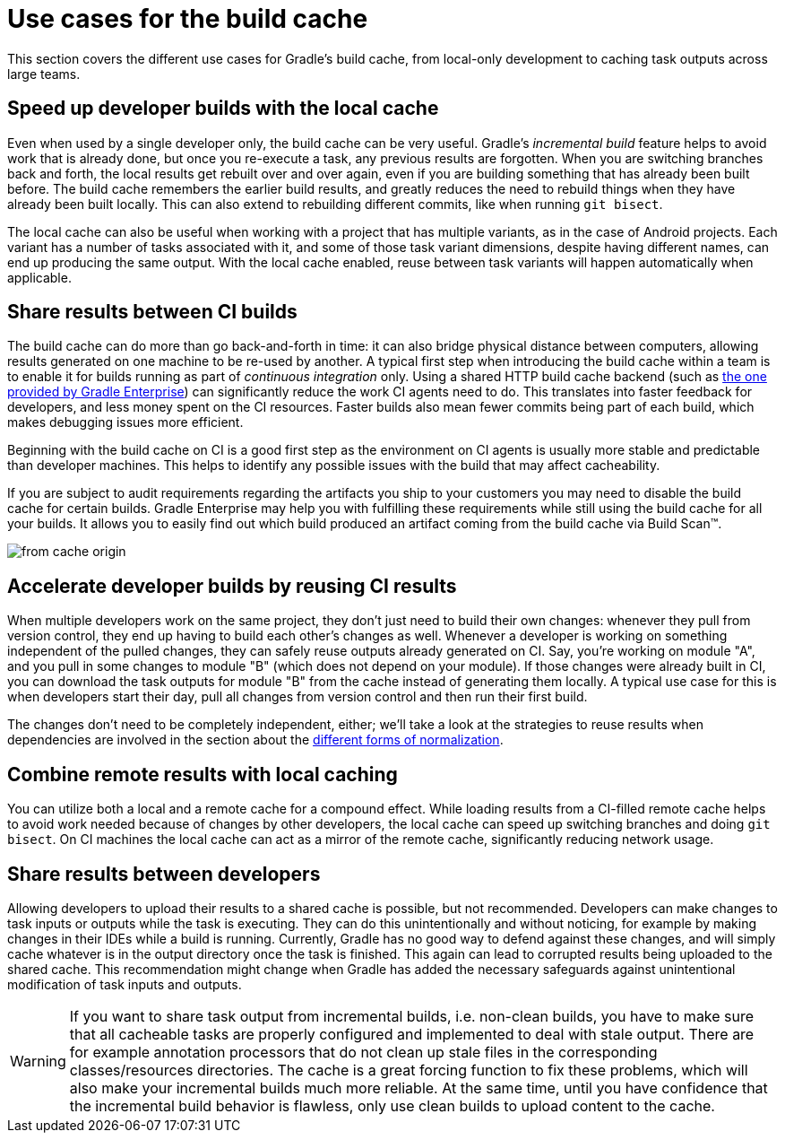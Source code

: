 [[use_cases_cache]]
= Use cases for the build cache

This section covers the different use cases for Gradle’s build cache, from local-only development to caching task outputs across large teams.

== Speed up developer builds with the local cache

Even when used by a single developer only, the build cache can be very useful.
Gradle's _incremental build_ feature helps to avoid work that is already done, but once you re-execute a task, any previous results are forgotten.
When you are switching branches back and forth, the local results get rebuilt over and over again, even if you are building something that has already been built before.
The build cache remembers the earlier build results, and greatly reduces the need to rebuild things when they have already been built locally.
This can also extend to rebuilding different commits, like when running `git bisect`.

The local cache can also be useful when working with a project that has multiple variants, as in the case of Android projects. Each variant has a number of tasks associated with it, and some of those task variant dimensions, despite having different names, can end up producing the same output. With the local cache enabled, reuse between task variants will happen automatically when applicable.

[[share_results_between_ci_builds]]
== Share results between CI builds

The build cache can do more than go back-and-forth in time: it can also bridge physical distance between computers, allowing results generated on one machine to be re-used by another.
A typical first step when introducing the build cache within a team is to enable it for builds running as part of _continuous integration_ only. Using a shared HTTP build cache backend (such as https://gradle.com/build-cache/[the one provided by Gradle Enterprise]) can significantly reduce the work CI agents need to do.
This translates into faster feedback for developers, and less money spent on the CI resources.
Faster builds also mean fewer commits being part of each build, which makes debugging issues more efficient.

Beginning with the build cache on CI is a good first step as the environment on CI agents is usually more stable and predictable than developer machines.
This helps to identify any possible issues with the build that may affect cacheability.

If you are subject to audit requirements regarding the artifacts you ship to your customers you may need to disable the build cache for certain builds.
Gradle Enterprise may help you with fulfilling these requirements while still using the build cache for all your builds.
It allows you to easily find out which build produced an artifact coming from the build cache via Build Scan™.

[.screenshot]
image::build-cache/from-cache-origin.png[]

== Accelerate developer builds by reusing CI results

When multiple developers work on the same project, they don't just need to build their own changes: whenever they pull from version control, they end up having to build each other's changes as well.
Whenever a developer is working on something independent of the pulled changes, they can safely reuse outputs already generated on CI.
Say, you're working on module "A", and you pull in some changes to module "B" (which does not depend on your module).
If those changes were already built in CI, you can download the task outputs for module "B" from the cache instead of generating them locally.
A typical use case for this is when developers start their day, pull all changes from version control and then run their first build.

The changes don't need to be completely independent, either; we'll take a look at the strategies to reuse results when dependencies are involved in the section about the <<build_cache_concepts.adoc#normalization,different forms of normalization>>.

== Combine remote results with local caching

You can utilize both a local and a remote cache for a compound effect.
While loading results from a CI-filled remote cache helps to avoid work needed because of changes by other developers, the local cache can speed up switching branches and doing `git bisect`.
On CI machines the local cache can act as a mirror of the remote cache, significantly reducing network usage.

== Share results between developers

Allowing developers to upload their results to a shared cache is possible, but not recommended.
Developers can make changes to task inputs or outputs while the task is executing.
They can do this unintentionally and without noticing, for example by making changes in their IDEs while a build is running.
Currently, Gradle has no good way to defend against these changes, and will simply cache whatever is in the output directory once the task is finished.
This again can lead to corrupted results being uploaded to the shared cache.
This recommendation might change when Gradle has added the necessary safeguards against unintentional modification of task inputs and outputs.

[WARNING]
====
If you want to share task output from incremental builds, i.e. non-clean builds, you have to make sure that all cacheable tasks are properly configured and implemented to deal with stale output.
There are for example annotation processors that do not clean up stale files in the corresponding classes/resources directories.
The cache is a great forcing function to fix these problems, which will also make your incremental builds much more reliable.
At the same time, until you have confidence that the incremental build behavior is flawless, only use clean builds to upload content to the cache.
====
